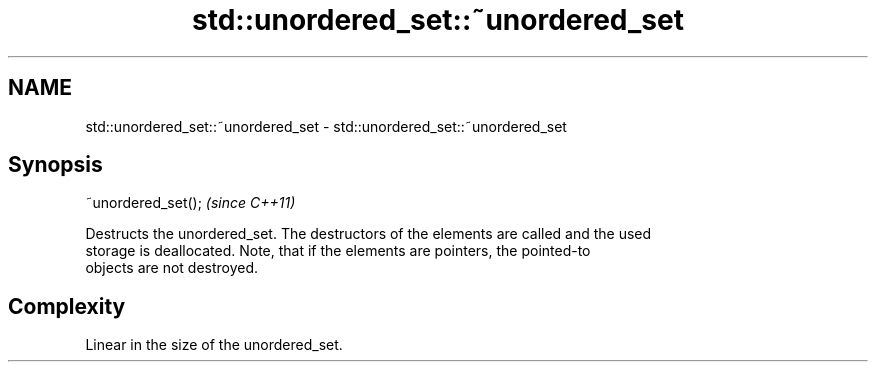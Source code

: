 .TH std::unordered_set::~unordered_set 3 "2024.06.10" "http://cppreference.com" "C++ Standard Libary"
.SH NAME
std::unordered_set::~unordered_set \- std::unordered_set::~unordered_set

.SH Synopsis
   ~unordered_set();  \fI(since C++11)\fP

   Destructs the unordered_set. The destructors of the elements are called and the used
   storage is deallocated. Note, that if the elements are pointers, the pointed-to
   objects are not destroyed.

.SH Complexity

   Linear in the size of the unordered_set.
